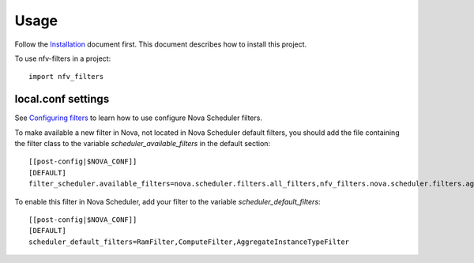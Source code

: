=====
Usage
=====
Follow the `Installation <installation.html>`_ document first. This document
describes how to install this project.

To use nfv-filters in a project::

    import nfv_filters


local.conf settings
-------------------
See `Configuring filters <http://docs.openstack.org/developer/nova/filter_scheduler.html#configuring-filters>`_
to learn how to use configure Nova Scheduler filters.

To make available a new filter in Nova, not located in Nova Scheduler default
filters, you should add the file containing the filter class to the variable
`scheduler_available_filters` in the default section::

    [[post-config|$NOVA_CONF]]
    [DEFAULT]
    filter_scheduler.available_filters=nova.scheduler.filters.all_filters,nfv_filters.nova.scheduler.filters.aggregate_instance_type_filter

To enable this filter in Nova Scheduler, add your filter to the variable
`scheduler_default_filters`::

    [[post-config|$NOVA_CONF]]
    [DEFAULT]
    scheduler_default_filters=RamFilter,ComputeFilter,AggregateInstanceTypeFilter

